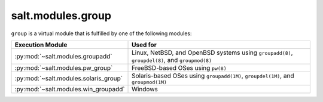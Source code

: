 .. _virtual-group:

==================
salt.modules.group
==================

.. py:module:: salt.modules.group
    :synopsis: A virtual module for group management

``group`` is a virtual module that is fulfilled by one of the following
modules:

====================================== ========================================
Execution Module                       Used for
====================================== ========================================
:py:mod:`~salt.modules.groupadd`       Linux, NetBSD, and OpenBSD systems using
                                       ``groupadd(8)``, ``groupdel(8)``, and
                                       ``groupmod(8)``
:py:mod:`~salt.modules.pw_group`       FreeBSD-based OSes using ``pw(8)``
:py:mod:`~salt.modules.solaris_group`  Solaris-based OSes using
                                       ``groupadd(1M)``, ``groupdel(1M)``, and
                                       ``groupmod(1M)``
:py:mod:`~salt.modules.win_groupadd`   Windows
====================================== ========================================

